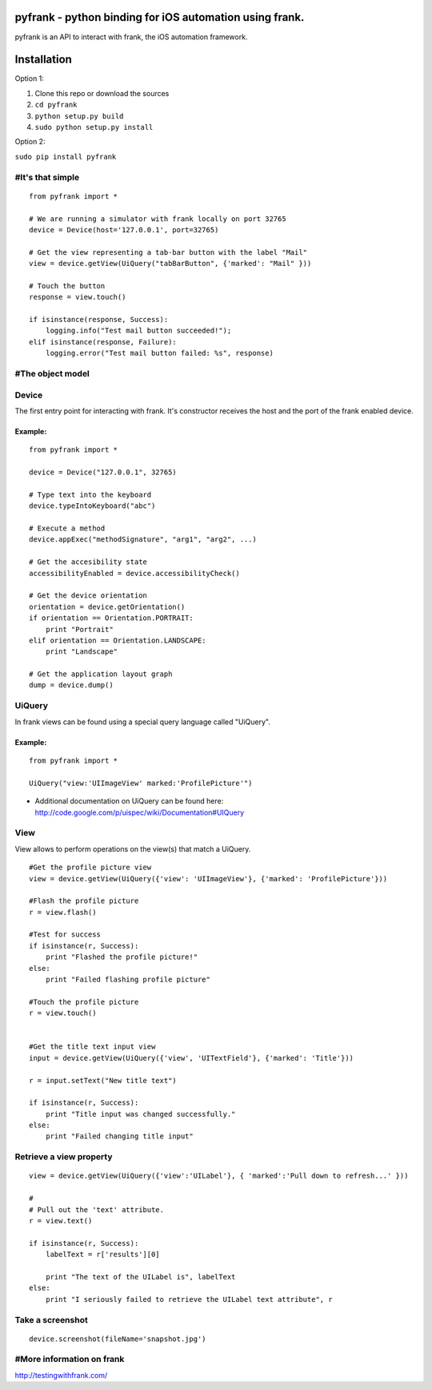 pyfrank - python binding for iOS automation using frank.
========================================================

pyfrank is an API to interact with frank, the iOS automation framework.

Installation
============

Option 1:

1. Clone this repo or download the sources

2. ``cd pyfrank``

3. ``python setup.py build``

4. ``sudo python setup.py install``

Option 2:

``sudo pip install pyfrank``

#It's that simple
-----------------

::

    from pyfrank import *

    # We are running a simulator with frank locally on port 32765
    device = Device(host='127.0.0.1', port=32765)

    # Get the view representing a tab-bar button with the label "Mail"
    view = device.getView(UiQuery("tabBarButton", {'marked': "Mail" }))

    # Touch the button
    response = view.touch()

    if isinstance(response, Success):
        logging.info("Test mail button succeeded!");
    elif isinstance(response, Failure):
        logging.error("Test mail button failed: %s", response)

#The object model
-----------------

Device
------

The first entry point for interacting with frank. It's constructor
receives the host and the port of the frank enabled device.

Example:
~~~~~~~~

::

    from pyfrank import *

    device = Device("127.0.0.1", 32765)

    # Type text into the keyboard
    device.typeIntoKeyboard("abc")

    # Execute a method 
    device.appExec("methodSignature", "arg1", "arg2", ...)

    # Get the accesibility state
    accessibilityEnabled = device.accessibilityCheck()

    # Get the device orientation
    orientation = device.getOrientation()
    if orientation == Orientation.PORTRAIT:
        print "Portrait"
    elif orientation == Orientation.LANDSCAPE:
        print "Landscape"

    # Get the application layout graph
    dump = device.dump()

UiQuery
-------

In frank views can be found using a special query language called
"UiQuery".

Example:
~~~~~~~~

::

    from pyfrank import *

    UiQuery("view:'UIImageView' marked:'ProfilePicture'")

-  Additional documentation on UiQuery can be found here:
   http://code.google.com/p/uispec/wiki/Documentation#UIQuery

View
----

View allows to perform operations on the view(s) that match a UiQuery.

::

    #Get the profile picture view
    view = device.getView(UiQuery({'view': 'UIImageView'}, {'marked': 'ProfilePicture'}))

    #Flash the profile picture
    r = view.flash() 

    #Test for success
    if isinstance(r, Success):
        print "Flashed the profile picture!"
    else:
        print "Failed flashing profile picture"

    #Touch the profile picture
    r = view.touch()


    #Get the title text input view
    input = device.getView(UiQuery({'view', 'UITextField'}, {'marked': 'Title'}))

    r = input.setText("New title text")    

    if isinstance(r, Success):
        print "Title input was changed successfully."
    else:
        print "Failed changing title input"

Retrieve a view property
------------------------

::

    view = device.getView(UiQuery({'view':'UILabel'}, { 'marked':'Pull down to refresh...' }))

    # 
    # Pull out the 'text' attribute.
    r = view.text()

    if isinstance(r, Success):
        labelText = r['results'][0]

        print "The text of the UILabel is", labelText
    else:
        print "I seriously failed to retrieve the UILabel text attribute", r

Take a screenshot
-----------------

::

    device.screenshot(fileName='snapshot.jpg')

#More information on frank
--------------------------

http://testingwithfrank.com/
